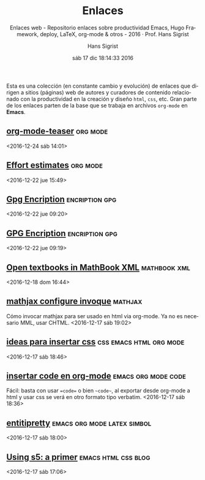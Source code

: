 #+TITLE: Enlaces
#+AUTHOR: Hans Sigrist
#+EMAIL: hsigrist@gmail.com
#+DATE: sáb 17 dic 18:14:33 2016   
#+TAGS: links(i) deploy(e) updates(a) hugo(g)
#+TAGS: productividad(p) docencia(d) LMLA(l) UAC(u)
#+TAGS: emacs(e) orgmode(o) html(h) css(c) org(r)
#+STARTUP: entitiespretty
#+OPTIONS: html-link-use-abs-url:nil html-postamble:t
#+OPTIONS: html-preamble:t html-scripts:t html-style:t
#+OPTIONS: html5-fancy:t tex:t
#+OPTIONS: toc:nil num:nil
#+HTML_DOCTYPE: html5
#+HTML_CONTAINER: div
#+DESCRIPTION: Enlaces a páginas web de interés relativas a productividad del blog.
#+KEYWORDS: enlaces links
#+HTML_LINK_HOME: http://hsigrist.github.io
#+HTML_LINK_UP: http://hsigrist.github.io/enlaces/
#+HTML_MATHJAX: path:"https://cdn.mathjax.org/mathjax/latest/MathJax.js?config=TeX-AMS-CHTML"
#+HTML_HEAD: <link rel="stylesheet" type="text/css" href="Grump.css" />
#+SUBTITLE: Enlaces web - Repositorio enlaces sobre productividad Emacs, Hugo Framework, deploy, LaTeX, org-mode & otros - 2016 · Prof. Hans Sigrist
#+LATEX_HEADER:
#+LANGUAGE: es


#+BEGIN_ABSTRACT
Esta es una colección (en constante cambio y evolución) de enlaces que dirigen a sitios (páginas) web de autores y curadores de contenido relacionado con la productividad en la creación y diseño ~html~, ~css~, etc. Gran parte de los enlaces parten de la base que se trabaja en archivos ~org-mode~ en *Emacs*.
#+END_ABSTRACT


** [[https://github.com/novoid/org-mode-workshop/blob/master/featureshow/org-mode-teaser.org][org-mode-teaser]] :org:mode:  
<2016-12-24 sáb 14:01>
** [[http://orgmode.org/manual/Effort-estimates.html][Effort estimates]] :org:mode:  
<2016-12-22 jue 15:49>
** [[https://gpgtools.org][Gpg Encription]] :encription:gpg:  
<2016-12-22 jue 09:20>
** [[https://code.tutsplus.com/tutorials/its-time-to-encrypt-your-email-using-gpgtools-for-os-x--cms-23721][GPG Encription]] :encription:gpg:  
<2016-12-22 jue 09:19>
** [[http://mathematicseducationissues.blogspot.cl/2016/04/day-1open-textbooks-in-mathbook-xml.html?utm_content=buffer2b0aa&utm_medium=social&utm_source=plus.google.com&utm_campaign=buffer][Open textbooks in MathBook XML]]                             :mathbook:xml:  
<2016-12-18 dom 16:44>
** [[http://docs.mathjax.org/en/latest/start.html][mathjax configure invoque]]                                       :mathjax: 
Cómo invocar mathjax para ser usado en html via org-mode. Ya no es necesario MML, usar CHTML.
<2016-12-17 sáb 19:02>
** [[https://github.com/fniessen/org-html-themes][ideas para insertar css]]                         :css:emacs:html:org:mode: 
<2016-12-17 sáb 18:46>
** [[http://stackoverflow.com/questions/16186843/inline-code-in-org-mode][insertar code en org-mode]]                           :emacs:org:mode:code: 
Fácil: basta con usar ==code== o bien ~~code~~, al exportar desde org-mode a html y usar css se verá en otro formato tipo verbatim.
<2016-12-17 sáb 18:36>
** [[http://orgmode.org/manual/Special-symbols.html][entitipretty]]                                :emacs:org:mode:latex:simbol: 
<2016-12-17 sáb 18:00>
** [[http://atuan.com/s5/][Using s5: a primer]]                                  :emacs:html:css:blog: 
 <2016-12-17 sáb 17:06>
